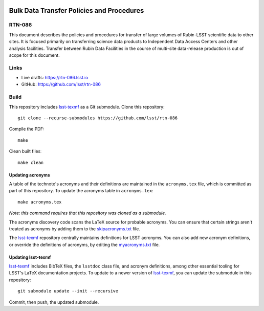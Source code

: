 .. image:: https://img.shields.io/badge/rtn--086-lsst.io-brightgreen.svg
   :target: https://rtn-086.lsst.io
.. image:: https://github.com/lsst/rtn-086/workflows/CI/badge.svg
   :target: https://github.com/lsst/rtn-086/actions/

##########################################
Bulk Data Transfer Policies and Procedures
##########################################

RTN-086
=======

This document describes the policies and procedures for transfer of large volumes of Rubin-LSST scientific data to other sites. It is focused primarily on transferring science data products to Independent Data Access Centers and other analysis facilities. Transfer between Rubin Data Facilities in the course of multi-site data-release production is out of scope for this document.

Links
=====

- Live drafts: https://rtn-086.lsst.io
- GitHub: https://github.com/lsst/rtn-086

Build
=====

This repository includes lsst-texmf_ as a Git submodule.
Clone this repository::

    git clone --recurse-submodules https://github.com/lsst/rtn-086

Compile the PDF::

    make

Clean built files::

    make clean

Updating acronyms
-----------------

A table of the technote's acronyms and their definitions are maintained in the ``acronyms.tex`` file, which is committed as part of this repository.
To update the acronyms table in ``acronyms.tex``::

    make acronyms.tex

*Note: this command requires that this repository was cloned as a submodule.*

The acronyms discovery code scans the LaTeX source for probable acronyms.
You can ensure that certain strings aren't treated as acronyms by adding them to the `skipacronyms.txt <./skipacronyms.txt>`_ file.

The lsst-texmf_ repository centrally maintains definitions for LSST acronyms.
You can also add new acronym definitions, or override the definitions of acronyms, by editing the `myacronyms.txt <./myacronyms.txt>`_ file.

Updating lsst-texmf
-------------------

`lsst-texmf`_ includes BibTeX files, the ``lsstdoc`` class file, and acronym definitions, among other essential tooling for LSST's LaTeX documentation projects.
To update to a newer version of `lsst-texmf`_, you can update the submodule in this repository::

   git submodule update --init --recursive

Commit, then push, the updated submodule.

.. _lsst-texmf: https://github.com/lsst/lsst-texmf
